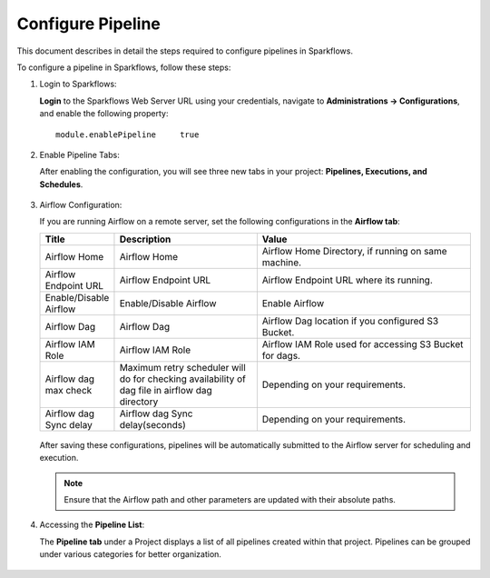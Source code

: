 Configure Pipeline
========================

This document describes in detail the steps required to configure pipelines in Sparkflows.

  
To configure a pipeline in Sparkflows, follow these steps:

#. Login to Sparkflows:
     
   **Login** to the Sparkflows Web Server URL using your credentials, navigate to **Administrations -> Configurations**, and enable the following property:

   ::

      module.enablePipeline	true

   .. figure:: ../_assets/user-guide/pipeline/pipeline_administration.PNG
      :alt: Pipeline List
      :width: 60%

   .. figure:: ../_assets/user-guide/pipeline/pipeline_configurations.PNG
      :alt: Pipeline List
      :width: 60%
   
#. Enable Pipeline Tabs:

   After enabling the configuration, you will see three new tabs in your project: **Pipelines, Executions, and Schedules**.

   .. figure:: ../_assets/user-guide/pipeline/pipeline-list-new.png
      :alt: Pipeline List
      :width: 60% 

#. Airflow Configuration:

   If you are running Airflow on a remote server, set the following configurations in the **Airflow tab**: 
  

   .. list-table:: 
      :widths: 10 20 30
      :header-rows: 1

      * - Title
        - Description
        - Value
      * - Airflow Home
        - Airflow Home
        - Airflow Home Directory, if running on same machine.
      * - Airflow Endpoint URL
        - Airflow Endpoint URL
        - Airflow Endpoint URL where its running.
      * - Enable/Disable Airflow
        - Enable/Disable Airflow
        - Enable Airflow
      * - Airflow Dag
        - Airflow Dag
        - Airflow Dag location if you configured S3 Bucket.
      * - Airflow IAM Role
        - Airflow IAM Role
        - Airflow IAM Role used for accessing S3 Bucket for dags.
      * - Airflow dag max check
        - Maximum retry scheduler will do for checking availability of dag file in airflow dag directory
        - Depending on your requirements.
      * - Airflow dag Sync delay
        - Airflow dag Sync delay(seconds)
        - Depending on your requirements.
     
   .. figure:: ../_assets/user-guide/pipeline/pipeline_airflow.PNG
      :alt: Pipeline List     
      :width: 60%

   After saving these configurations, pipelines will be automatically submitted to the Airflow server for scheduling and execution.
  
   .. note:: Ensure that the Airflow path and other parameters are updated with their absolute paths.

#. Accessing the **Pipeline List**:

   The **Pipeline tab** under a Project displays a list of all pipelines created within that project. Pipelines can be grouped under various categories for better organization.

   .. figure:: ../_assets/user-guide/pipeline/pipeline-list-new.png
      :alt: Pipeline List
      :width: 60%
